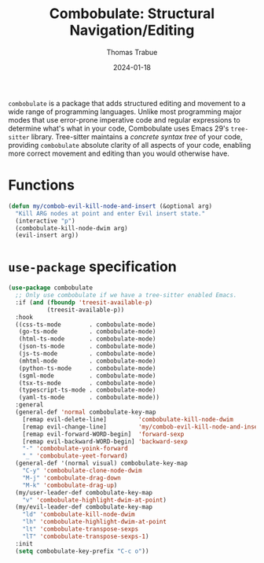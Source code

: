 #+TITLE:   Combobulate: Structural Navigation/Editing
#+AUTHOR:  Thomas Trabue
#+EMAIL:   tom.trabue@gmail.com
#+DATE:    2024-01-18
#+TAGS:    combobulate structural navigation editing tree sitter tree-sitter
#+STARTUP: fold

=combobulate= is a package that adds structured editing and movement to a wide
range of programming languages. Unlike most programming major modes that use
error-prone imperative code and regular expressions to determine what's what in
your code, Combobulate uses Emacs 29's =tree-sitter= library. Tree-sitter
maintains a /concrete syntax tree/ of your code, providing =combobulate=
absolute clarity of all aspects of your code, enabling more correct movement and
editing than you would otherwise have.

* Functions
#+begin_src emacs-lisp
  (defun my/combob-evil-kill-node-and-insert (&optional arg)
    "Kill ARG nodes at point and enter Evil insert state."
    (interactive "p")
    (combobulate-kill-node-dwim arg)
    (evil-insert arg))
#+end_src

* =use-package= specification
#+begin_src emacs-lisp
  (use-package combobulate
    ;; Only use combobulate if we have a tree-sitter enabled Emacs.
    :if (and (fboundp 'treesit-available-p)
             (treesit-available-p))
    :hook
    ((css-ts-mode        . combobulate-mode)
     (go-ts-mode         . combobulate-mode)
     (html-ts-mode       . combobulate-mode)
     (json-ts-mode       . combobulate-mode)
     (js-ts-mode         . combobulate-mode)
     (mhtml-mode         . combobulate-mode)
     (python-ts-mode     . combobulate-mode)
     (sgml-mode          . combobulate-mode)
     (tsx-ts-mode        . combobulate-mode)
     (typescript-ts-mode . combobulate-mode)
     (yaml-ts-mode       . combobulate-mode))
    :general
    (general-def 'normal combobulate-key-map
      [remap evil-delete-line]         'combobulate-kill-node-dwim
      [remap evil-change-line]         'my/combob-evil-kill-node-and-insert
      [remap evil-forward-WORD-begin]  'forward-sexp
      [remap evil-backward-WORD-begin] 'backward-sexp
      "-" 'combobulate-yoink-forward
      "_" 'combobulate-yeet-forward)
    (general-def '(normal visual) combobulate-key-map
      "C-y" 'combobulate-clone-node-dwim
      "M-j" 'combobulate-drag-down
      "M-k" 'combobulate-drag-up)
    (my/user-leader-def combobulate-key-map
      "v" 'combobulate-highlight-dwim-at-point)
    (my/evil-leader-def combobulate-key-map
      "ld" 'combobulate-kill-node-dwim
      "lh" 'combobulate-highlight-dwim-at-point
      "lt" 'combobulate-transpose-sexps
      "lT" 'combobulate-transpose-sexps-1)
    :init
    (setq combobulate-key-prefix "C-c o"))
#+end_src
